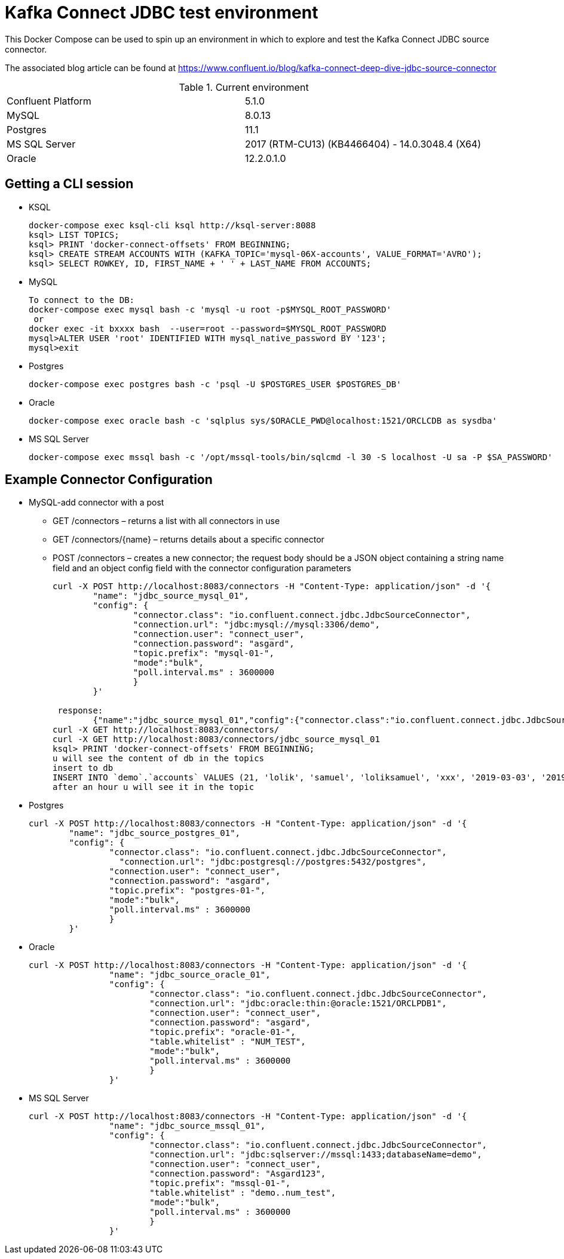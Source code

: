 = Kafka Connect JDBC test environment

This Docker Compose can be used to spin up an environment in which to explore and test the Kafka Connect JDBC source connector. 

The associated blog article can be found at https://www.confluent.io/blog/kafka-connect-deep-dive-jdbc-source-connector

.Current environment

|=====================================================================
|Confluent Platform | 5.1.0
|MySQL              | 8.0.13
|Postgres           | 11.1
|MS SQL Server      | 2017 (RTM-CU13) (KB4466404) - 14.0.3048.4 (X64)
|Oracle             | 12.2.0.1.0
|=====================================================================

== Getting a CLI session

* KSQL
+
[source,bash]
----
docker-compose exec ksql-cli ksql http://ksql-server:8088
ksql> LIST TOPICS;
ksql> PRINT 'docker-connect-offsets' FROM BEGINNING;
ksql> CREATE STREAM ACCOUNTS WITH (KAFKA_TOPIC='mysql-06X-accounts', VALUE_FORMAT='AVRO');
ksql> SELECT ROWKEY, ID, FIRST_NAME + ' ' + LAST_NAME FROM ACCOUNTS;
----

* MySQL
+
[source,bash]
----
To connect to the DB:
docker-compose exec mysql bash -c 'mysql -u root -p$MYSQL_ROOT_PASSWORD'
 or
docker exec -it bxxxx bash  --user=root --password=$MYSQL_ROOT_PASSWORD
mysql>ALTER USER 'root' IDENTIFIED WITH mysql_native_password BY '123';
mysql>exit
----

* Postgres
+
[source,bash]
----
docker-compose exec postgres bash -c 'psql -U $POSTGRES_USER $POSTGRES_DB'
----

* Oracle
+
[source,bash]
----
docker-compose exec oracle bash -c 'sqlplus sys/$ORACLE_PWD@localhost:1521/ORCLCDB as sysdba'
----

* MS SQL Server
+
[source,bash]
----
docker-compose exec mssql bash -c '/opt/mssql-tools/bin/sqlcmd -l 30 -S localhost -U sa -P $SA_PASSWORD'
----


== Example Connector Configuration

* MySQL-add connector with a post
** GET /connectors – returns a list with all connectors in use
** GET /connectors/{name} – returns details about a specific connector
** POST /connectors – creates a new connector; the request body should be a JSON object containing a string name field and an object config field with the connector configuration parameters
+
[source,bash]
----
curl -X POST http://localhost:8083/connectors -H "Content-Type: application/json" -d '{
        "name": "jdbc_source_mysql_01",
        "config": {
                "connector.class": "io.confluent.connect.jdbc.JdbcSourceConnector",
                "connection.url": "jdbc:mysql://mysql:3306/demo",
                "connection.user": "connect_user",
                "connection.password": "asgard",
                "topic.prefix": "mysql-01-",
                "mode":"bulk",
                "poll.interval.ms" : 3600000
                }
        }'

 response:
        {"name":"jdbc_source_mysql_01","config":{"connector.class":"io.confluent.connect.jdbc.JdbcSourceConnector","connection.url":"jdbc:mysql://mysql:3306/demo","connection.user":"connect_user","connection.password":"asgard","topic.prefix":"mysql-01-","mode":"bulk","poll.interval.ms":"3600000","name":"jdbc_source_mysql_01"},"tasks":[],"type":null}
curl -X GET http://localhost:8083/connectors/
curl -X GET http://localhost:8083/connectors/jdbc_source_mysql_01
ksql> PRINT 'docker-connect-offsets' FROM BEGINNING;
u will see the content of db in the topics
insert to db
INSERT INTO `demo`.`accounts` VALUES (21, 'lolik', 'samuel', 'loliksamuel', 'xxx', '2019-03-03', '2019-03-03 09:09:09');
after an hour u will see it in the topic
----

* Postgres
+
[source,bash]
----
curl -X POST http://localhost:8083/connectors -H "Content-Type: application/json" -d '{
        "name": "jdbc_source_postgres_01",
        "config": {
                "connector.class": "io.confluent.connect.jdbc.JdbcSourceConnector",
                  "connection.url": "jdbc:postgresql://postgres:5432/postgres",
                "connection.user": "connect_user",
                "connection.password": "asgard",
                "topic.prefix": "postgres-01-",
                "mode":"bulk",
                "poll.interval.ms" : 3600000
                }
        }'
----

* Oracle
+
[source,bash]
----
curl -X POST http://localhost:8083/connectors -H "Content-Type: application/json" -d '{
                "name": "jdbc_source_oracle_01",
                "config": {
                        "connector.class": "io.confluent.connect.jdbc.JdbcSourceConnector",
                        "connection.url": "jdbc:oracle:thin:@oracle:1521/ORCLPDB1",
                        "connection.user": "connect_user",
                        "connection.password": "asgard",
                        "topic.prefix": "oracle-01-",
                        "table.whitelist" : "NUM_TEST",
                        "mode":"bulk",
                        "poll.interval.ms" : 3600000
                        }
                }'
----

* MS SQL Server
+
[source,bash]
----
curl -X POST http://localhost:8083/connectors -H "Content-Type: application/json" -d '{
                "name": "jdbc_source_mssql_01",
                "config": {
                        "connector.class": "io.confluent.connect.jdbc.JdbcSourceConnector",
                        "connection.url": "jdbc:sqlserver://mssql:1433;databaseName=demo",
                        "connection.user": "connect_user",
                        "connection.password": "Asgard123",
                        "topic.prefix": "mssql-01-",
                        "table.whitelist" : "demo..num_test",
                        "mode":"bulk",
                        "poll.interval.ms" : 3600000
                        }
                }'
----
